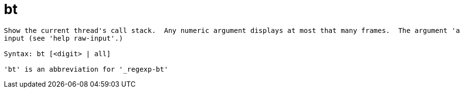 = bt

----
Show the current thread's call stack.  Any numeric argument displays at most that many frames.  The argument 'all' displays all threads.  Expects 'raw'
input (see 'help raw-input'.)

Syntax: bt [<digit> | all]

'bt' is an abbreviation for '_regexp-bt'
----
